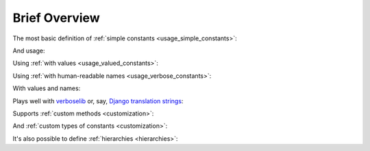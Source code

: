 .. _brief-overview:

Brief Overview
==============

The most basic definition of :ref:`simple constants <usage_simple_constants>`:

.. code-block:: python
  :linenos:

  from candv import Constants
  from candv import SimpleConstant


  class TEAM(Constants):
    RED  = SimpleConstant()
    BLUE = SimpleConstant()


And usage:

.. code-block:: python
  :linenos:
  :lineno-start: 8

  TEAM.RED                 # <constant 'TEAM.RED'>
  TEAM['RED']              # <constant 'TEAM.RED'>
  TEAM.get('RED')          # <constant 'TEAM.RED'>
  TEAM.get('GREEN')        # None
  TEAM.RED.name            # 'RED'
  TEAM.RED.full_name       # 'TEAM.RED'
  TEAM.RED.to_primitive()  # {'name': 'RED'}
  TEAM.RED.container       # <constants container 'TEAM'>

  TEAM                     # <constants container 'TEAM'>
  TEAM.name                # 'TEAM'
  TEAM.full_name           # 'TEAM'
  len(TEAM)                # 2
  TEAM.has_name('RED')     # True

  TEAM.names()             # ['RED', 'BLUE']
  TEAM.iternames()         # <odict_iterator object at 0x7f451013e0e0>

  TEAM.constants()         # [<constant 'TEAM.RED'>, <constant 'TEAM.BLUE'>]
  TEAM.iterconstants()     # <odict_iterator object at 0x7f45100f3450>

  TEAM.items()             # [('RED', <constant 'TEAM.RED'>), ('BLUE', <constant 'TEAM.BLUE'>)]
  TEAM.iteritems()         # <odict_iterator object at 0x7f451013bdb0>

  TEAM.to_primitive()      # {'name': 'TEAM', 'items': [{'name': 'RED'}, {'name': 'BLUE'}]}


Using :ref:`with values <usage_valued_constants>`:

.. code-block:: python
  :linenos:

  from candv import Values
  from candv import ValueConstant


  class TEAM(Values):
    RED  = ValueConstant(1)
    BLUE = ValueConstant(2)


  TEAM.values()            # [1, 2]
  TEAM.itervalues()        # <map object at 0x7f450ffdb1c0>

  TEAM.get_by_value(1)     # <constant 'TEAM.RED'>
  TEAM.filter_by_value(1)  # [<constant 'TEAM.RED'>]

  TEAM.RED.value           # 1
  TEAM.RED.to_primitive()  # {'name': 'RED', 'value': 1}


Using :ref:`with human-readable names <usage_verbose_constants>`:

.. code-block:: python
  :linenos:

  from candv import Constants
  from candv import VerboseConstant


  class Countries(Constants):
    au = VerboseConstant("Australia")
    uk = VerboseConstant("United Kingdom")
    us = VerboseConstant("United States")


  Countries.au.name            # 'au'
  Countries.au.verbose_name    # 'Australia'
  Countries.au.help_text       # None
  Countries.au.to_primitive()  # {'name': 'au', 'verbose_name': 'Australia', 'help_text': None}


With values and names:

.. code-block:: python
  :linenos:

  from candv import Values
  from candv import VerboseValueConstant


  class SkillLevel(Values):
    rki = VerboseValueConstant(0, "rookie")
    avg = VerboseValueConstant(1, "average")
    vtn = VerboseValueConstant(2, "veteran")
    ace = VerboseValueConstant(3, "ace")


  SkillLevel.avg.value           #  1
  SkillLevel.avg.name            # 'avg'
  SkillLevel.avg.full_name       # 'SkillLevel.avg'
  SkillLevel.avg.verbose_name    # 'average'
  SkillLevel.avg.help_text       # None
  SkillLevel.avg.to_primitive()  # {'name': 'avg', 'value': 1, 'verbose_name': 'average', 'help_text': None}


Plays well with verboselib_ or, say, `Django translation strings`_:

.. code-block:: python
  :linenos:

  from candv import Constants
  from candv import VerboseConstant

  from verboselib import Translations


  translations = Translations(
    domain="the_app",
    locale_dir_path="locale",
  )
  _ = translations.gettext_lazy


  class UnitType(Constants):
    aircraft = VerboseConstant(_("aircraft"))
    ship     = VerboseConstant(_("ship"))
    train    = VerboseConstant(_("train"))
    vehicle  = VerboseConstant(_("vehicle"))


Supports :ref:`custom methods <customization>`:

.. code-block:: python
  :linenos:

  from candv import Constants
  from candv import SimpleConstant


  class SupportedLanguages(Constants):
    en = SimpleConstant()
    ru = SimpleConstant()

    @classmethod
    def get_default(cls):
      return cls.en


  SupportedLanguages.get_default()  # <constant 'SupportedLanguages.en'>


And :ref:`custom types of constants <customization>`:

.. code-block:: python
  :linenos:

  from candv import Constants
  from candv import SimpleConstant
  from candv import with_constant_class


  class MissionStatus(SimpleConstant):
    ...


  class MissionStatuses(with_constant_class(MissionStatus), Constants):
    not_loaded = MissionStatus()
    loaded     = MissionStatus()
    playing    = MissionStatus()


It's also possible to define :ref:`hierarchies <hierarchies>`:

.. code-block:: python
  :linenos:

  from candv import Constants
  from candv import SimpleConstant


  class STATUS(Constants):
    SUCCESS = SimpleConstant()
    ERROR   = SimpleConstant().to_group(Constants,

      INVALID   = SimpleConstant(),
      NOT_FOUND = SimpleConstant(),
      INTERNAL  = SimpleConstant(),
    )


  STATUS.names()                   # ['SUCCESS', 'ERROR']
  STATUS.ERROR                     # <constants group 'STATUS.ERROR'>
  STATUS.ERROR.full_name           # 'STATUS.ERROR'
  STATUS.ERROR.INTERNAL            # <constant 'STATUS.ERROR.INTERNAL'>
  STATUS.ERROR.INTERNAL.full_name  # 'STATUS.ERROR.INTERNAL'
  STATUS.ERROR.names()             # ['INVALID', 'NOT_FOUND', 'INTERNAL']


.. _verboselib: https://github.com/oblalex/verboselib
.. _Django translation strings: https://docs.djangoproject.com/en/3.1/topics/i18n/translation/
